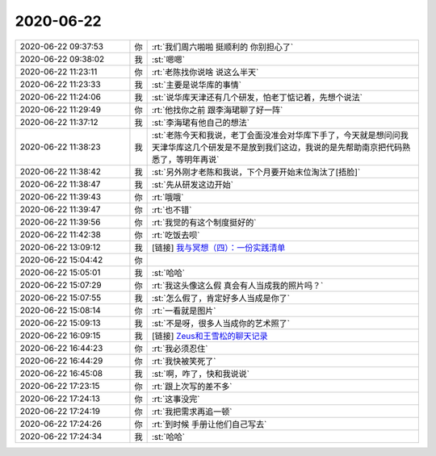 2020-06-22
-------------

.. list-table::
   :widths: 25, 1, 60

   * - 2020-06-22 09:37:53
     - 你
     - :rt:`我们周六啪啪 挺顺利的 你别担心了`
   * - 2020-06-22 09:38:02
     - 我
     - :st:`嗯嗯`
   * - 2020-06-22 11:23:11
     - 你
     - :rt:`老陈找你说啥 说这么半天`
   * - 2020-06-22 11:23:33
     - 我
     - :st:`主要是说华库的事情`
   * - 2020-06-22 11:24:06
     - 我
     - :st:`说华库天津还有几个研发，怕老丁惦记着，先想个说法`
   * - 2020-06-22 11:29:49
     - 你
     - :rt:`他找你之前 跟李海珺聊了好一阵`
   * - 2020-06-22 11:37:12
     - 我
     - :st:`李海珺有他自己的想法`
   * - 2020-06-22 11:38:23
     - 我
     - :st:`老陈今天和我说，老丁会面没准会对华库下手了，今天就是想问问我天津华库这几个研发是不是放到我们这边，我说的是先帮助南京把代码熟悉了，等明年再说`
   * - 2020-06-22 11:38:42
     - 我
     - :st:`另外刚才老陈和我说，下个月要开始末位淘汰了[捂脸]`
   * - 2020-06-22 11:38:47
     - 我
     - :st:`先从研发这边开始`
   * - 2020-06-22 11:39:43
     - 你
     - :rt:`哦哦`
   * - 2020-06-22 11:39:47
     - 你
     - :rt:`也不错`
   * - 2020-06-22 11:39:56
     - 你
     - :rt:`我觉的有这个制度挺好的`
   * - 2020-06-22 11:42:38
     - 你
     - :rt:`吃饭去呗`
   * - 2020-06-22 13:09:12
     - 我
     - [链接] `我与冥想（四）：一份实践清单 <http://mp.weixin.qq.com/s?__biz=MzIzNTQ4ODg4OA==&mid=2247485685&idx=1&sn=47ce9a6732a7e108d75643d4f01ae9d4&chksm=e8e71be2df9092f498eb0cda95f0327a4ab323863ee47e7da040a7cf9a27aa4724ccf410ace6&mpshare=1&scene=1&srcid=0622wwxFZqEkl53T8Sj7uq6h&sharer_sharetime=1592802545521&sharer_shareid=62fb900a1833e90e9d89107e4699d25e#rd>`_
   * - 2020-06-22 15:04:42
     - 你
     - .. image:: /images/302292.jpg
          :width: 100px
   * - 2020-06-22 15:05:01
     - 我
     - :st:`哈哈`
   * - 2020-06-22 15:07:29
     - 你
     - :rt:`我这头像这么假 真会有人当成我的照片吗？`
   * - 2020-06-22 15:07:55
     - 我
     - :st:`怎么假了，肯定好多人当成是你了`
   * - 2020-06-22 15:08:14
     - 你
     - :rt:`一看就是图片`
   * - 2020-06-22 15:09:13
     - 我
     - :st:`不是呀，很多人当成你的艺术照了`
   * - 2020-06-22 16:09:15
     - 我
     - [链接] `Zeus和王雪松的聊天记录 <https://support.weixin.qq.com/cgi-bin/mmsupport-bin/readtemplate?t=page/favorite_record__w_unsupport>`_
   * - 2020-06-22 16:44:23
     - 你
     - :rt:`我必须忍住`
   * - 2020-06-22 16:44:29
     - 你
     - :rt:`我快被笑死了`
   * - 2020-06-22 16:45:08
     - 我
     - :st:`啊，咋了，快和我说说`
   * - 2020-06-22 17:23:15
     - 你
     - :rt:`跟上次写的差不多`
   * - 2020-06-22 17:24:13
     - 你
     - :rt:`这事没完`
   * - 2020-06-22 17:24:19
     - 你
     - :rt:`我把需求再追一顿`
   * - 2020-06-22 17:24:26
     - 你
     - :rt:`到时候 手册让他们自己写去`
   * - 2020-06-22 17:24:34
     - 我
     - :st:`哈哈`